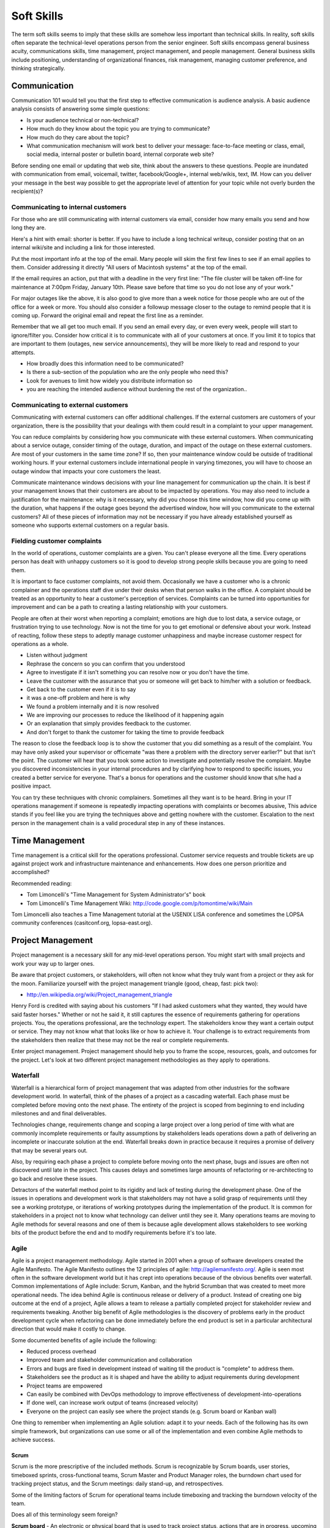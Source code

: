 Soft Skills
***********

The term soft skills seems to imply that these skills are somehow less
important than technical skills. In reality, soft skills often separate
the technical-level operations person from the senior engineer. Soft
skills encompass general business acuity, communications skills, time
management, project management, and people management. General
business skills include positioning, understanding of organizational
finances, risk management, managing customer preference, and thinking
strategically.

Communication
=============

Communication 101 would tell you that the first step to effective
communication is audience analysis. A basic audience analysis consists
of answering some simple questions:

* Is your audience technical or non-technical?
* How much do they know about the topic you are trying to communicate?
* How much do they care about the topic?
* What communication mechanism will work best to deliver your message: face-to-face meeting or class, email, social media, internal poster or bulletin board, internal corporate web site?

Before sending one email or updating that web site, think about the
answers to these questions. People are inundated with communication
from email, voicemail, twitter, facebook/Google+, internal web/wikis,
text, IM. How can you deliver your message in the best way possible to
get the appropriate level of attention for your topic while not overly
burden the recipient(s)?

Communicating to internal customers
-----------------------------------

For those who are still communicating with internal customers via email,
consider how many emails you send and how long they are. 

Here's a hint with email: shorter is better. If you have to include
a long technical writeup, consider posting that on an internal
wiki/site and including a link for those interested.

Put the most important info at the top of the email. Many people will
skim the first few lines to see if an email applies to them. Consider
addressing it directly "All users of Macintosh systems" at the top of
the email. 

If the email requires an action, put that with a deadline in the very
first line: 
"The file cluster will be taken off-line for maintenance at 7:00pm
Friday, January 10th. Please save before that time so you do not lose
any of your work."

For major outages like the above, it is also good to give more than a
week notice for those people who are out of the office for a week or
more. You should also consider a followup message closer to the outage
to remind people that it is coming up. Forward the original email and
repeat the first line as a reminder.

Remember that we all get too much email. If you send an email every day,
or even every week, people will start to ignore/filter you. Consider how
critical it is to communicate with all of your customers at once. If you
limit it to topics that are important to them (outages, new service
announcements), they will be more likely to read and respond to your
attempts.

* How broadly does this information need to be communicated?
* Is there a sub-section of the population who are the only people who need this? 
* Look for avenues to limit how widely you distribute information so
* you are reaching the intended audience without burdening the rest of the organization..

Communicating to external customers
-----------------------------------

Communicating with external customers can offer additional challenges.
If the external customers are customers of your organization, there 
is the possibility that your dealings with them could result in a
complaint to your upper management.

You can reduce complaints by considering how you communicate with these
external customers. When communicating about a service outage, consider
timing of the outage, duration, and impact of the outage on these
external customers. Are most of your customers in the same time zone? If
so, then your maintenance window could be outside of traditional working
hours. If your external customers include international people in
varying timezones, you will have to choose an outage window that impacts
your core customers the least. 

Communicate maintenance windows decisions with your line management
for communication up the chain. It is best if your management knows
that their customers are about to be impacted by operations. You
may also need to include a justification for the maintenance: why
is it necessary, why did you choose this time window, how did you
come up with the duration, what happens if the outage goes beyond
the advertised window, how will you communicate to the external
customers? All of these pieces of information may not be necessary
if you have already established yourself as someone who supports
external customers on a regular basis.

Fielding customer complaints
----------------------------

In the world of operations, customer complaints are a given. You can't
please everyone all the time. Every operations person has dealt with
unhappy customers so it is good to develop strong people skills because
you are going to need them.

It is important to face customer complaints, not avoid them.
Occasionally we have a customer who is a chronic complainer and the
operations staff dive under their desks when that person walks in
the office. A complaint should be treated as an opportunity to
hear a customer's perception of services. Complaints can be turned
into opportunities for improvement and can be a path to creating a
lasting relationship with your customers.

People are often at their worst when reporting a complaint; emotions are
high due to lost data, a service outage, or frustration trying to
use technology. Now is not the time for you to get emotional or
defensive about your work. Instead of reacting, follow these steps
to adeptly manage customer unhappiness and maybe increase customer
respect for operations as a whole.

* Listen without judgment
* Rephrase the concern so you can confirm that you understood
* Agree to investigate if it isn't something you can resolve now or you don't have the time.
* Leave the customer with the assurance that you or someone will get back to him/her with a solution or feedback. 
* Get back to the customer even if it is to say 
* it was a one-off problem and here is why 
* We found a problem internally and it is now resolved 
* We are improving our processes to reduce the likelihood of it happening again 
* Or an explanation that simply provides feedback to the customer.
* And don't forget to thank the customer for taking the time to provide feedback

The reason to close the feedback loop is to show the customer that you
did something as a result of the complaint. You may have only asked
your supervisor or officemate "was there a problem with the directory
server earlier?" but that isn't the point. The customer will hear
that you took some action to investigate and potentially resolve
the complaint. Maybe you discovered inconsistencies in your internal
procedures and by clarifying how to respond to specific issues, you
created a better service for everyone. That's a bonus for operations
and the customer should know that s/he had a positive impact.

You can try these techniques with chronic complainers. Sometimes all
they want is to be heard. Bring in your IT operations management if
someone is repeatedly impacting operations with complaints or becomes
abusive, This advice stands if you feel like you are trying the
techniques above and getting nowhere with the customer. Escalation to
the next person in the management chain is a valid procedural step
in any of these instances. 

Time Management
===============

Time management is a critical skill for the operations professional.
Customer service requests and trouble tickets are up against project
work and infrastructure maintenance and enhancements. How does one
person prioritize and accomplished? 

Recommended reading:

* Tom Limoncelli's "Time Management for System Administrator's" book
* Tom Limoncelli's Time Management Wiki: http://code.google.com/p/tomontime/wiki/Main

Tom Limoncelli also teaches a Time Management tutorial at the USENIX
LISA conference and sometimes the LOPSA community conferences
(casitconf.org, lopsa-east.org).

Project Management
==================

Project management is a necessary skill for any mid-level operations
person. You might start with small projects and work your way up to
larger ones. 

Be aware that project customers, or stakeholders, will often not know
what they truly want from a project or they ask for the moon.  Familiarize 
yourself with the project management triangle (good, cheap, fast: pick two):

* http://en.wikipedia.org/wiki/Project_management_triangle

Henry Ford is credited with saying about his customers "If I had asked
customers what they wanted, they would have said faster horses."
Whether or not he said it, it still captures the essence of requirements
gathering for operations projects. You, the operations professional,
are the technology expert. The stakeholders know they want a certain
output or service. They may not know what that looks like or how to
achieve it. Your challenge is to extract requirements from the
stakeholders then realize that these may not be the real or complete
requirements. 

Enter project management. Project management should help you to
frame the scope, resources, goals, and outcomes for the project.
Let's look at two different project management methodologies as
they apply to operations.

Waterfall
---------

Waterfall is a hierarchical form of project management that was adapted
from other industries for the software development world. In waterfall,
think of the phases of a project as a cascading waterfall. Each phase
must be completed before moving onto the next phase. The entirety of the
project is scoped from beginning to end including milestones and
and final deliverables. 

Technologies change, requirements change and scoping a large project
over a long period of time with what are commonly incomplete
requirements or faulty assumptions by stakeholders leads operations down
a path of delivering an incomplete or inaccurate solution at the end.
Waterfall breaks down in practice because it requires a promise of
delivery that may be several years out.

Also, by requiring each phase a project to complete before moving
onto the next phase, bugs and issues are often not discovered until
late in the project. This causes delays and sometimes large amounts
of refactoring or re-architecting to go back and resolve these issues.

Detractors of the waterfall method point to its rigidity and
lack of testing during the development phase. One of the issues in
operations and development work is that stakeholders may not have
a solid grasp of requirements until they see a working prototype,
or iterations of working prototypes during the implementation of
the product. It is common for stakeholders in a project not to know
what technology can deliver until they see it. Many operations teams
are moving to Agile methods for several reasons and one of them is
because agile development allows stakeholders to see working bits
of the product before the end and to modify requirements before
it's too late.

Agile
-----

Agile is a project management methodology. Agile started in 2001
when a group of software developers created the Agile Manifesto.
The Agile Manifesto outlines the 12 principles of agile:
http://agilemanifesto.org/. Agile is seen most often in the software
development world but it has crept into operations because of the
obvious benefits over waterfall. Common implementations
of Agile include: Scrum, Kanban, and the hybrid Scrumban that was
created to meet more operational needs. The idea behind Agile is
continuous release or delivery of a product. Instead of creating one big
outcome at the end of a project, Agile allows a team to release a
partially completed project for stakeholder review and requirements
tweaking. Another big benefit of Agile methodologies is the discovery of
problems early in the product development cycle when refactoring can be
done immediately before the end product is set in a particular
architectural direction that would make it costly to change.

Some documented benefits of agile include the following:

* Reduced process overhead
* Improved team and stakeholder communication and collaboration
* Errors and bugs are fixed in development instead of waiting till the product is "complete" to address them.
* Stakeholders see the product as it is shaped and have the ability to adjust requirements during development
* Project teams are empowered
* Can easily be combined with DevOps methodology to improve effectiveness of development-into-operations
* If done well, can increase work output of teams (increased velocity)
* Everyone on the project can easily see where the project stands (e.g.  Scrum board or Kanban wall)

One thing to remember when implementing an Agile solution: adapt it to
your needs. Each of the following has its own simple framework, but
organizations can use some or all of the implementation and even combine
Agile methods to achieve success.  

Scrum
^^^^^
Scrum is the more prescriptive of the included methods. Scrum is
recognizable by Scrum boards, user stories, timeboxed sprints,
cross-functional teams, Scrum Master and Product Manager roles, the
burndown chart used for tracking project status, and the Scrum
meetings: daily stand-up, and retrospectives.

Some of the limiting factors of Scrum for operational teams include
timeboxing and tracking the burndown velocity of the team. 

Does all of this terminology seem foreign?

**Scrum board** - An electronic or physical board that is used to track
project status, actions that are in progress, upcoming work, and completed
work. A basic Scrum board will have three columns: Todo, In Progress.
Done. Items in todo are the up and coming work, items in "In Progress"
are currently being worked during this sprint. Done is fairly self
explanatory. Assignments can be tracked by sticky note on a white board
or via an electronic Scrum board.  The Scrum board also has rows. These
are referred to as swimlanes. Rows can be labeled with project names
and it common to have the very first swimlane titled "unplanned work"
for operations tasks that fall on the team.

**Electronic Scrum board** - Electronic Scrum board software can be great if
your team is geographically distributed. All members of the team can see
and update the board from remote locations. The downside of electronic
versions is getting the team to keep the application open and updated.
Burndown can also be computed automatically making it easier for
management to see progress.

**Physical Scrum board** - Often a whiteboard with a grid made of electrical
tape. The swimlanes and tasks are marked by sticky notes. The team names
can be post-it flags or some other marker. The downsides to a physical
board include manual tracking of burndown, stickies falling off the
board onto the floor (hint: Buy the Post-It super sticky notes or use
tape or magnets), and lastly distributed teams cannot see the board
easily. The upside to a physical board is visibility. The board can be
placed in a prominent location where the operations staff can see it
every day. This makes for easy daily stand-ups. It also allows members of
the team to walk up to the board and have conversations with other
members of the team about the work in progress.

**Sprint** - A sprint is a duration of time defined by the team when the work
will be done between Scrum meetings. Work is chunked into pieces small
enough to fit within the sprint window. A sprint window might be a week,
two weeks, four weeks, or whatever length of time seems to fit your
team. During the sprint, operations staff focus on the work agreed upon
at the beginning of the sprint. Organizations can define how unplanned
work will be dealt with during a sprint. Sometimes it is helpful to be
able to tell a customer that we can prioritize that project request in
two weeks at our next sprint meeting instead of feeling like operations
has to drop everything for a last minute request. Sprints are somewhat
rigid and can break down with operations because the work doesn't neatly
fit within a timeboxed window. The team will also provide time estimates
for each task.

**Daily Standup** - This is a short daily meeting with the team at the
Scrum board (virtual or physical). The person in the Scrum master role
leads the daily stand-up by asking each team member a few questions:
 
* What are you working on?
* Are there any impediments?
* Do you need anything to be successful?

Each member of the operations team now knows what is expected of him/her
for the day. Sometimes this is bad if the team is also responsible for
trouble tickets or responding to reactive work such as service outages. 

**Burndown** - The burndown tracks estimates of time with the actual time
spent working on a project's tasks. The resulting chart will show a
project approaching 0 as the level of effort needed to complete the
project winds down. Teams get better at estimating with experience.
Burndown can also show you if a project is taking longer than planned or
a head of schedule. Building a burndown chart can involve some Excel foo
(or choose your graphing application of choice). It is common to build
formulas in excel that will automatically update a pivot chart showing
the project tracking. Some burndown charts are very complex and others
are simple. Your organization has to decide how fancy to get with this
tool.

**User stories** - In Agile software development, user stories can be feature
requests, bugs, or modules the team plans to code for a product release.
In operations, user stories can be small or large projects. Smaller
projects are usually broken down into smaller more easily digestible
pieces otherwise a project can park in a swimlane for an inordinately
long time bringing down team morale and potentially impacting
productivity. Teams should see positive outcomes and accomplishments
across the swimlanes.

**Cross-functional teams** - In a development environment, a cross-functional
team could include developers, testers, management, and operations. The
purpose is to introduce DevOps to software development by including
roles that have a stake in the project at different levels. In
operations, a cross-functional team could include people from systems
administration, networking, security, and management.

Kanban
^^^^^^

Kanban is a much less prescriptive Agile implementation. Kanban can be
recognized by a similar task board to Scrum but often there are more
columns. Kanban's strength is the work in progress (WIP) limit. Kanban
doesn't require roles, timeboxing, or burndown tracking like Scrum. 

Because there is no timeboxed sprints, work continuously moves across
the swimlanes on the Kanban board. Daily stand-ups are critical in Kanban
because there isn't a touchpoint at the end of a sprint to review
completed work effort. Kanban boards can have several additional columns
to assist in the management of this continuous work flow. An example
Kanban board may have "Coming soon" "Review" "Available" "In progress"
"Acceptance" "Completed."  The purpose of these additional columns is to
enable teams to pull work into the "In progress" column as they finish
other work. The "In progress" column and other columns will have what is
called a WIP limit. There are a few schools of thought regarding WIP
limits. Each organization must experiment with the WIP limit until a
sweet spot is found for operations. 

In Kanban for operations, the columns can be varied across teams or
organizations. These columns are only provided as an example. Your
organization needs to find the Kanban workflow that works best for your
team.  There are several good resources that explain various ways of
configuring a Kanban board. Sticking with the current example, let's
review the columns in our example Kanban board so you can understand
their purpose.

* Coming soon - these are tasks, projects, or user requests. They are un prioritized and may be big or small.
* Review - These are tasks that are prioritized by management or the
* team during the daily stand-up. They are put "in the hopper" so to speak as work items that should be reviewed and possibly broken into smaller pieces if they are too large. The downside of too large is similar to Scrum when the user stories were too broad. If an in progress items its in the active queue too long, it takes up a WIP slot and can make it difficult to understand if the team is making progress on that item.
* Available - This item has been reviewed, broken into a reasonable sized task and approved by management or the team to be pulled into the active column at the next opportunity.
* In progress - Similar to Scrum, these are the tasks being worked actively by the team.
* Acceptance - When someone on the team considers a task complete, s/he moves it to this column. Acceptance means it is discussed at the next daily stand-up and possibly accepted as done by the team. Acceptance can also mean stakeholder acceptance. This could also be a testing phase for something that is rolling toward production. If something idles too long in this column, it will hold up other work because of the WIP in progress limits placed on this column. 
* Completed - These are tasks that are accepted as completed and put into production.

**Work in Progress (WIP) limits** WIP limits define the maximum number of
tasks that can appear in that column on the Kanban board. The two
schools of thought that seem to pervade include:

* 2n-1 - where n = the number of people on the operations team. The reason for this is to enable team members to work together on some tasks but to give enough tasks so team members stay busy.

* n-1 - where n = the number of people on the operations team.  The
* reason for this is to encourage collaboration on the team and not to
* overwhelm them with too many tasks. If someone on the team completes all of his/her work, that person should be able to pull the next available task from the "Available" column. 

What is the risk of having a WIP limit too low or too high? A high WIP
limit might mean the team is taking on too much at one time. Each member
of the team may get overwhelmed with the amount of work. Consider these
are reviewed daily in the stand-up meetings and team members can pull new
work from the "Available" column when current work moves to
"Acceptance." Also high WIP limits mean that team members are less
likely to work together on projects or tasks because each person has
his/her own work to complete.A WIP limit that is too low could create a
bottleneck, disallowing a team member from pulling new work into
the "In Progress" queue because other people on the team have hit
the WIP limit with their own work. The WIP limit is a sweet spot
that your organization needs to discover through experimentation.

Whenever there is a bottleneck in Kanban, the team can refocus its
efforts on the item stuck in the flow in order to unblock progress
across the board. WIP limits force this to occur because a column with a
WIP limit of 3 on the acceptance column will not allow any tasks to move
to that column if there are already 3 items waiting for acceptnaca. It
is a way to keep work moving across the board.

Scrumban
^^^^^^^^

Scrumban is a hybrid of the two previously mentioned methodologies.
Operations teams seem to embrace Kanban or Scrumban because of the
flexibility of re-prioritizing daily and the WIP limits that keep the
team from getting overwhelmed. Organizations can choose to track
burndown and use project roles within Scrumban. This method can really
be an a la carte hybrid of Scrum and Kanban.

Agile Toolkit
^^^^^^^^^^^^^

jira
http://www.atlassian.com/software/jira/overview


The Tao of DevOps
=================

What is DevOps
--------------

DevOps seeks to include the IT operations team as an important
stakeholder in the development process. Instead of developers solely
coding to meet the stakeholder's requirements on time and on budget,
they are also held responsible for how easily it deploys, how few
bugs turn up in production, and how well it runs. Basically, how
easily can operations support the product once it rolls into
production. Instead of bringing operations into the conversation
after the product is complete, the DevOps methodology includes
operations in the development stream.

Development's view: 

* Roll a product out to meet customer specifications within a certain timeframe
* Continuous delivery means recurring change as bugs are fixed and features added
* fast changing environments are needed to support dev
* agility is key

Operation's view:

* supporting the product for customers
* keeping a handle on IT security
* planning for deployment to production state 
* changes are slow/incremental
* consistent environments are needed to support operations
* stability is key

Why DevOps is important
-----------------------

In organizations where DevOps is not a priority, development is
often viewed as customer-focused by trying to solve problems and
deliver solutions while operations is viewed as a barrier to
development's mission.  By combining these two, often competing
mindsets, both sides can be satisfied and the result is a product
that potentially has fewer bugs, higher availability, increased
security, and a process for improved development over the life of
the product that works for both the developers and the operations
people.

Some are also talking about implementing a DevOps methodology in pure
operations teams. In this scenario the operations team is also
Development because they stand up a webserver, provision virtual
machines, or code configuration management systems. In this case,
operations needs to wear both the development and operations hats by
meeting customer needs while also addressing security and supportability
of the solution.

What isn't DevOps
-----------------
A person cannot be a DevOp. You don't hire a DevOp. 


Business Acumen in Operations
=============================

What is business acumen? Business acumen a leadership competency simply
defined as a general understanding of business principles that leads
to an organization's success. We aren't trying to turn every operations
person into a senior executive, but development of business
acumen as applied to operations can sure help to bridge the gap
between your organization's senior leadership and the operations
team. Business acumen as applied to operations works on multiple
levels. In many organizations, operations is a service unit within
the larger organization but it also serves the needs of the
organization as a whole. The savvy operations person will look at
operations within that context, applying the following skills to
appropriately position operations and act with the best interests of the
greater organization in mind. This also helps when trying to make your
organization DevOps friendly.

Distilling the definition of business acumen for operations yields the
following important skillsets:
* Understand the role of operations within the context of your organization to correctly position operations. 
* Think broadly about decisions and act decisively 
* Support and promote change as needed
* Develop basic business skills that allow operations to communicate within the executive suite

Understanding the role of operations
------------------------------------
Under any of the operations professions, the most fundamental role
of the operations person is to deliver services to a set of customers.
To build upon this further, the operations person maintains existing IT
infrastructures, translates customer requirements into tangible and
actionable solutions, assists in the protection of customer information
and services, and advises stakeholders on application of technology
under existing limitations of time, money, or capabilities.

By thinking of operations as a business unit instead of a forgotten
office within the organization, the operations engineer is already
thinking at the correct level to assess how to support the needs
of the organization.

Understand how your organization competes within its industry.
Commercial entities, non-profits, educational institutions, government
agencies all measure success in some way. For commerce, it will be sales
and profit. For educational institutions, it might be numbers of
incoming students and retention rate of students. For a non-profit it
might be the number of people willing to give to support the work of the
organization and the number of people who use its services.

All of this leads to correct positioning of operations within your
organization.

* What are the core competencies of operations and how do they serve the internal business units and the organization as a whole?

* What core competencies are you missing and should develop in order to better support your organization's mission?

Maintaining Existing IT Infrastructures
^^^^^^^^^^^^^^^^^^^^^^^^^^^^^^^^^^^^^^^

The most visible role of Operations is to maintain the status quo.
For the system administrator this means maintaining servers and
processes such as logging, monitoring, backups, authentication, or
naming services. For the network administrator it means maintaining
routers, switches, the edge network, gateways, or the relationship
with the corporate Internet Service Provider (ISP). A security
engineer might be responsible for maintaining a vulnerability
scanning capability, incident response policy and processes, intrusion
detection systems, firewalls, and a customer security awareness
training program. Operations may also be responsible for maintaining
access to internal services (e.g. financial systems, corporate content
management systems, procurement systems, etc.) that may impact the
various business units within the organization. These roles are
distinct but there is sometimes overlap between them in smaller
organizations where fewer people server in multiple roles.

Translating Customer Requirements
^^^^^^^^^^^^^^^^^^^^^^^^^^^^^^^^^
Operations roles are customer service positions. These careers
require a level of customer interaction because the services delivered
by the Operations professional must be driven by customer needs.
In this case, customer is used to mean the business, organization,
or other entity that is employing the Operations professional. Some
questions to ask to help the Operations person understand requirements
from the customer perspective:

* What is the core mission of this organization?
* How does Operations support, hinder, or allow your organization to innovate for the mission?
* Who are your core customers (internal, external, or both)?
* What does the organization need from the Operations professionals?
* Why should this organization come to these Operations people for this service or solution? (What is the value proposition for Operations within this organization?)?
* How could Operations provide more value: higher level of competitiveness, faster service delivery, stronger security, or other benefit that aligns with the mission?

Translating customer requirements is key to focusing the efforts
of Operations. Operations work can be a slippery slope where the
professionals are spreading themselves too thin on projects and
deliverables that do not serve the organization's mission. One way
to focus the efforts of Operations is to answer these questions and
to ensure that the Operations organization, whether insourced or
outsourced, is delivering services that provide the most value.

Protection of Information and Services
^^^^^^^^^^^^^^^^^^^^^^^^^^^^^^^^^^^^^^

Often the Operations professionals in an organization are the people
who most completely understand the technical risk to organizational
assets from an IT perspective. Senior management within an organization
will usually understand risks related to financials, competition,
manufacturing, etc. but they often do not understand IT enough to make
an informed decision. Operations professionals are the ones with the
deep-dive technical expertise required to comprehend risks, threats,
vulnerabilities, and countermeasures then translate them into
language senior management can understand.

This is another area where the Operations professional is communicating
with the organization's leaders to advise on appropriate actions
to address IT security where it makes sense for the organization.

Areas where organizations need the Operations professional
to advice on IT security could include threats to data from internal
and external sources, hardware failure, site availability or
resilience, data preservation, and information integrity. Again,
these areas are dependent on the organization's mission.

For example: an ecommerce organization will most likely want strong
site availability and protection of customer personal information.
The Operations professionals might build a site with high resilience
and availability including use of Content Delivery Networks (CDNs),
strong encryption not only for the ecommerce session but also data
at rest, role-based access for internal employees accessing customer
information to reduce access to only those people who need access
to that information. Organizational leaders often do not understand
how these solutions are implemented so it is up to the Operations
professional to communicate the threat, solution, cost, impact to
the organization of implementing the solution.

Advising within Current Limitations
+++++++++++++++++++++++++++++++++++

The Operations professional who advises an organization must also
consider limitations that impact the potential solution. Cost,
timing, expertise within the organization, available time of the
people who would implement the solution, or IT security issues may
be considerations. For example, decision makers within the
organization will need to know what is possible and for what cost
so they can make the decision how to spend the organization's money.
Good, fast, or cheap (pick two): it may be the Operations professional's
responsibility to explain this concept from an IT perspective.

Thinking broadly and acting decisively 
--------------------------------------

These people can look at a problem from the viewpoint of other
people and business units within the organization. Instead of insular
thinking, they come at a problem with a broad-minded perspective.
How do decisions impact other areas of the organization and,
alternatively, how does the organization view this particular issue?
Those with strong acuity for business will see the big picture and
be able to understand the implications of a decision on more than
just operations.

In some cases it may not be a problem, but an opportunity that injects
potential life into an organization or recalibrates it. Business
leaders, stakeholders, customers or whatever you call them often don't
understand what technology can do for them. Operations should understand
the organization well enough to see where technology can support
innovation. This leads into change as a constant.

What would it take to make this happen? What are the missing ingredients
for success?

Promoting Change 
----------------

The operations world changes rapidly, more rapidly than other sectors.
Operations people cannot afford to to a specific operating environment,
hardware platform, or technical solution because the industry has
already started moving toward the next innovation. 

Building basic business skills
------------------------------

Basic business skills could be as simple as learning to use Excel
to build a basic budget or navigating internal business systems and
such as procurement, capital expenditures (CapEx), contracts.  Some
skills are the same everywhere (e.g. Excel) and some require study of
the internal organization (e.g. procurement). Understanding CapEx means
being able to compute depreciation but also understanding the CapEx
calendar within your organization, how that money is spent, and how to
request capital spending using your organization's process.

Budgeting and Financial Skills
^^^^^^^^^^^^^^^^^^^^^^^^^^^^^^

A basic knowledge of Excel includes formulas, formatting for
readability, using multiple worksheets, and importing external data,
More advanced Excel knowledge includes use of macros and pivot tables.

Some operations folks use other Excel-like programs such as OpenOffice
or LibreOffice spreadsheet programs. Use caution when using something
that your senior leaders do not use. If your whole organization has
adopted LibreOffice as the standard spreadsheet application, that works.
The problem occurs when your boss wants to share your spreadsheet with
some of the organization's senior leaders and the file format doesn't
translate exactly or the file is unreadable to them. In this case, you
are trying to bridge the gap between operations and the executive suite,
so try to use their tools when possible to avoid small issues that can
cause frustration to the people you are trying to persuade.

Building a basic budget includes institutional knowledge. How is
employee labor computed?  You need to understand what income you have 
and where it comes from? Are any employees billable to other projects?
You may have a flat budgetary structure with a single cost center
for all labor or you may have multiple cost centers. Is there any
income that has special restrictions? How do you purchase things such as
parts, services, software, contractor services?  Do you have to account
for overages or money not spent at the end of the fiscal year?

Generally organizations have financial people who can provide reports
for various cost centers. If operations fits neatly within one or more
cost centers, these reports can help you build your budget. If
operations is combined with other projects or business units, then the
work of separating operation's budget becomes a bit more complex.
Starting with these reports is a good first step.

To really understand how these reports work, you should understand how
operations is paid and how it spends within the organization. 

How is operations funded?
+++++++++++++++++++++++++

* Where does operation's base funding originate?
 * Is Operations billable or do they have constant funding from year-to-year?
 * Does someone need to request this money or is it always there?
 * How are pay increases funded?
 * Is there only one source of money or are there multiple income streams?
* Does everything come out of one cost center or are there multiple cost
centers?
 * If multiple, are they broken down by project, type of expenditure (labor, contractors, services, supplies? 
* Is any of the money special (does it expire, come with strings/hooks to specific projects? billables?)

How does operations spend?
++++++++++++++++++++++++++

* How are employee salaries computed to include benefits and overhead?
* How are contractors paid?  In some organizations, money must be allocated up front and cannot be reclaimed even if not spent until after the contract has completed or the fiscal year has ended.
* How do operational purchases work within your organization (parts, services, software, training, travel, supplies)?  Who pays for these purchases? Who tracks these expenses?
* Does your organization have a CapEx process and where does that money originate?  Does depreciation impact your budget?

Answering these questions and looking at reports from within should give
you most of the answers you need. You may have to implement your own
tracking to get some answers.

Why would any sane operations person want to go through all of this to
assemble a budget:

* Operations is understaffed and wants to ask senior management to hire more people
* There has been staff turnover and operations needs to fill those positions. How much is available and what opportunities exist to do something different? 
* Senior management is asking hard questions about the operations budget (e.g. why do we spend so much on operations, where does the money go?).
* You want to bring in a student or contractor to help with some short-term work but you need to demonstrate that operations is spending wisely in order to get approval for an increase.

Budgeting for impact
++++++++++++++++++++

Just putting numbers in a spreadsheet isn't budgeting. What do the
numbers tell you? Are you spending too much on senior people?
Equipment?  Vendor maintenance? Where is the majority of your
spending (commonly it is labor)?  An easy to present budget can
also help you to understand if operations is well managed. 

Take that same view of the budget that gave you visibility into
operations and use it to support a request or a claim to senior
management. 

Let's take the example of a senior person leaving the organization.
Operations needs to fill that slot with a new person to avoid getting
overwhelmed. 
* Does this vacant position present an opportunity? 
* Does operations need to hire someone with specialized experience in a new area? 
* Could operations benefit from hiring two junior level people using the same salary slot as the former senior person? Does that work mathematically within your organization's hiring rules?
* Could you reduce the overall cost of operations to help the organization by hiring one junior person and growing that person?
* Could you hire a junior person and use the remaining money to refresh hardware or invest in a new technology to help the organization?

You can probably see how you could make some of these arguments
mathematically in a spreadsheet. The part that is missing is the "why"
and that's where the impact comes in. Senior management may say that
operations needs to reduce overall costs. This is when you need
non-numerical supporting evidence to persuade management that operations
does need to hire a specialist or make the case for an apprentice that
would achieve a cost savings but would reduce capabilities until the
person came up to speed within the operations team. Budget decisions
have consequences, make sure those impacts are clearly illustrated
within the numbers but also be prepared to explain the non-monetary
impacts. This includes risks to the organization such as reduction in
capabilities.

When preparing for a big budget presentation where you are asking for
a decision that will impact operations, consider the following
supporting strategies:
 
* Enlist customer support. Customers are asking for improved capabilities, better response, new technology. How can they provide input to management that operations needs more or different resources to serve them better?

* Find out if there are any new initiatives within the organization that would rely on specific expertise or additional operations resources.  This demonstrates a tangible need (e.g. Project X will require 50% of someone from operations to implement their technical plan).

Using these additional supports requires knowing your organization and
having a good relationship with your customers. Ideally customers come
to operations in the planning stages of new projects in order to get
feedback on potential technology issues before they begin work.  That
makes this step a bit easier. If not, then you can begin your
reconnaissance by talking to project leaders or middle management within
the organization. 

* Are you planning anything new in the next year?
* What projects is your group starting?
* What technologies are we not using that you think would make your unit more productive?
* Does operations provide the right level of support to your division?

**Exercise:**

Now, the budget you build should directly respond to the problem or
issue you are trying to address. Choose a scenario from above or make up
your own. 

* How would you build a basic budget to persuade senior management on your issue? 
* What would be important to highlight? 
* What non-monetary supporting information would help your cause?

Distilling information for impact
^^^^^^^^^^^^^^^^^^^^^^^^^^^^^^^^^

This skill goes hand-in-hand with budget but it is also an excellent
standalone skill. Operations deals with complex implementation of
technology whether or not you realize it. To the non-technical person,
the architectural diagram on your whiteboard looks like a Rube Goldberg
machine.

The further up the management chain you go, the more distilled your
information should get. Senior leaders do not usually need or want
deep-dive technical detail. When presenting a complex solution, it is
fine to have one diagram that is completely unintelligible to them as
long as it is only used to to demonstrate that operations did more than
throw a blade in a rack and spin it up to achieve the solution. The most
important part of the presentation is the part where you answer the
questions in the heads of your senior leaders even before they ask them. 

What are their questions?

What are we trying to accomplish? 
What do we do today and how is this better?
How do we know this is the best solution? 
Do we have the right people to make it happen?
How much will it cost?
How long will it take?
What is the benefit if we do it?
What is the risk if we don't do it?
How do we know if it worked?

**Exercise**

Take an idea you have and use the questions above to try to build a case
for senior management to fund this idea.

Specific Examples
=================

Below are some specific examples to demonstrate the importance of soft
skills in operations. In each example, soft skills closed the deal
because they enabled the operations person to see the situation from
other perspectives and communicate the needs of operations in terms of
the organization as a whole.

Selling system changes and new proposals
----------------------------------------

Negotiating budgetary constraints vs. need/want requirements
------------------------------------------------------------

Evaluating a product offering
-----------------------------

The cost benefit analysis
^^^^^^^^^^^^^^^^^^^^^^^^^

Navigating the capital expenditure process
------------------------------------------

The importance of Documentation
===============================

What to document
----------------

* Runbooks? SOP? (cparedes: might be worthwhile even though we want to automate
  SOP's away as much as possible - what should we check at 2 AM? What do folks
  typically do in this situation if automation fails?)

* Architecture and design (cparedes: also maybe talk about *why* we choose that
  design - what problems did we try to solve? Why is this a good solution?) How
  to manage documentation

Documentation through Diagrams
------------------------------

**Anecdote** At one job we had a single network engineer. He had a
habit of walking up to a whiteboard to explain something to the
systems folks. He would proceed to draw what we considered a
hyper-complex-looking diagram showing the current or future state
of some networking solution. We could never keep his configurations
in our heads like he did and he wasn't always around when we had a
question. One of us figured out that we should take a picture of
the whiteboard after he finished drawing. These pictures went into
the operations wiki. They weren't beautiful but they saved us time
when we could easily refer back to the pictures we took.

Diagrams don't always have to be professional visio-quality to count as
documentation.

Functional diagrams

Technical diagrams

Working with other teams
========================

Learning and strategies for improvement
=======================================

Explicit vs Tacit knowledge
---------------------------

*Explicit knowledge* can be defined as that gained from books or listening to a 
lecture. Basically some form of reading or auditory resource. It is typically
easy to transfer to others, an example would be a manual for driving and 
operating a car.

*Tacit knowledge* can be defined and describes as that gained from experience, 
action and practice. It is typically difficult to transfer this type of 
knowledge to other people. A good example would be flying a plane.

Let's start off by making a distinction between different types of knowledge. 
The practice of system administration relies heavily on both types of learning 
so just one type of experience is not enough to be great in this field.
Essentially, the two knowledge types work hand in hand. So for example, reading
a ton of books, while useful in its own right will not be nearly as effective 
as reading books and then applying the knowledge gained from hands on 
experience. Likewise, if somebody never bothers to pickup a book and relies 
entirely on hands experiences they will not be as knowledgeable as someone who 
incorporates both types of knowledge. It is in the opinion of many in the field
that much more can be learned from hands on experience than by books alone.

Types of learning
-----------------

There has been a good deal of research done on this subject but for the purposes
of this post I would like to boil this all down to what are considered the three
primary or main styles of learning. Types of learning play an important role 
because they work hand in hand with explicit and tacit knowledge. Each one of 
these different styles represents a different sort of idiom to the learning 
experience. So here they are:

* Visual
* Auditory
* Kinesthetic

It can be argued that employing a good variety of learning and study methods 
would be the most appropriate way to develop your skills as a sysadmin or any 
other career related in the operations field. Instead of saying
that one is better than another, one should employ all of these
types learning in their own life.  Take a look at yourself and
figure out how you learn best and then decide which method(s) are
the most and least helpful and then decide how to make these styles
work to your advantage.

For example, having a piece of reading material as a reference or as an 
introduction is great. If the subject material is difficult and isn't easily 
understood, a good next step to take is internalizing things by listening to or 
watching others. Finally, with a good enough understanding about a topic, 
quickly put things into your own experiences. It is much more easy to remember 
things when you are able to experience them yourself.

Learning strategies
-------------------

It is important to highlight some of the major tactics that can be utilized when
attempting to learn a new subject. Here are some different strategies and 
techniques for learning new and difficult to understand information. Many of 
these strategies work together or in tandem so they may described more than 
once.

**The Feynman technique** – This is as close to the end all be all that there is
when it comes to learning. Everybody is probably familiar with this one, but am
guessing the name is unfamiliar. This technique is used to explain or go 
through a topic as if you were teaching it to somebody else that was just 
learning about it for the first time. This basically forces you to know what 
you’re talking about. If you get stuck when trying to explain a particular 
concept or idea, make a note of what you are struggling with and research and 
relearn the material until you can confidently explain it. You should be able 
to explain the subject simply, if your explanations are wordy or convoluted you 
probably don’t understand it as well as you think.

**Reading** – This is a great technique to get an introduction to a topic by 
reading up on (and bookmarking) what information you feel to be the most 
important, whether it be official documentation, RFC’s, books, magazines, 
respected blogs and authors, etc. It is a good idea to take very brief notes 
when something looks like it would useful so to try it out yourself.

**Watching/Listening to others** – After getting a good idea from reading about 
a subject it is good to reinforce this by either watching demonstrations, 
videos, listening to podcasts, lectures or anything else that will show how to 
get a better idea of how to do something. An example of this would be to put on
a podcast. It kills time as well as improves knowledge at the cost of nothing.
Very efficient! The same with videos and demonstrations, the only thing holding
you back is the motivation.

**Try things for yourself** – Sometimes this can be the most difficult approach 
but definitely can also be the most rewarding, there is nothing better than 
learning things the hard way. Try things out for yourself in a lab or anywhere 
that you can practice the concepts that you are attempting to learn and 
understand.

**Take notes** – This is important for your own understanding of how things 
work in a way that you can internalize. Take notes on simple things like 
commands you know you won’t remember, related topics and concepts or even just 
jotting down keywords quickly to Google for later on. This goes hand in hand 
with the reading technique described above, just jotting down very simple, 
brief notes can be really useful.

**Communicate with others** - There are plenty of resources out there for 
getting help and for communicating and discussing what you learn with others. 
/r/sysadmin would be a good starting point. IRC channels are another great 
place to ask questions and get help, there are channels for pretty much any 
subject you can think of out there. There are good sysadmin related channels at
irc.freenode.net, if you don’t already utilize IRC, take a look.

**Come back later** – Give your brain some time to start digesting some of the 
information and to take a step back and put the pieces together to begin 
creating a bigger picture. If you have been working on learning a new concept 
or subject and felt overwhelmed and feel stuck, take a break. Do something 
completely different or think about something else entirely and came back to 
the subject later on with a fresh perspective. Sometimes these difficult 
subjects just take time to fully understand so taking breaks and clearing your 
head can be very useful.

**Sleep on it** – Have you ever heard of the term before? This may sound crazy 
but sometimes if there is a particular problem that you're struggling with, 
think about it before going to sleep. By blocking out all outside interference
and noise it is much easier think about, come up with fresh perspectives and 
ideas and often times you will wake up with an answer the next morning.

**Break stuff** – One of the best ways to incorporate a number of these 
techniques is to intentionally break stuff in your own setups. Triple check to 
be sure that nothing important will get broken first and then go ahead and give 
it a try. A much deeper and more intimate relationship with the way things work, why they 
work and how they get broken occurs when things get broken. The great thing about 
using this method is that it is almost always useful for something in the future, 
whether it be the troubleshooting skills, the Googling skills or the specific 
knowledge in the particular area that needed to be fixed.

**Practice, practice, practice** – There is just no way around it.To get 
better at something one must dedicate time and be prepared to practice like an 
absolute maniac. For operations roles and system administration
this can partially come from practical job experience but it also
comes from dedicated study and lab time. The hands on component is
where most experience and time will come from and becoming better
doesn’t just happen, it takes cultivation and time, just like with
any other skill. Stick with it and never stop learning and improving
on your skillset through practice and experience.

Things to keep in mind as you learn how to be an engineer
=========================================================

General Tips for improvement
----------------------------

These simple tips can go a really long way. There is no magical instant way to 
improve yourself. If you take nothing else, just remember the following. The 
best way to see results and really work on yourself starts by changing your 
habits, working hard and being consistent.That might not be what you are 
looking for, but it has been proven to be true time and again that
even by making just these few adjustments can go a long way in
becoming better at what you do.

**Exercise** - Just doing a Google search will reveal all the
information on the massive benefits of proper exercise. Even just
this one tip can make a huge difference in the way you think and
feel. It is not recommended to completely change the way you live
your life when starting out, especially if you are sedentary. Just
make a simple change as something to start with and work from there.
There are many benefits of exercising and working your body regularly
will help you improve your mind.

**Sleep** - This is probably the most important thing to remember when you are 
trying to work on hacking your mind and improving yourself. 8 hours of sleep 
seems to be the general rule of thumb, and it should not be overlooked when you 
are evaluating yourself and your goals for getting to where you want to be. If 
you want to wake up early, you need to go to sleep early, it really is as simple
as that. It is also important to be consistent on your sleep schedule so your 
body can get used to when it should slow down and when it should speed up (even 
on weekends!). For example, getting in a routine of winding down at a certain 
time, say 9 pm every night by reading a book for an hour to train your body 
that it is time to sleep. Read until say 10 pm every night if you want to wake 
up at 6 am to get the sleep consistency your body needs, also giving your body 
enough time to repair and heal itself to get up and going.

**Diet** - Also important. Everybody is different so please take this advice at
face value. As with anything else, it is not recommended to go all out and 
make completely polar changes to every eating habit at once. You will crash 
and burn like many others.So while it may work for some you generally will be
safer and more likely to make a lasting impact if you take things slowly. Work 
on one thing at a time and gradually make the changes to improve your diet and 
health. As an example, start by cutting out something small, like cutting out 
a particular type of food that isn’t exactly healthy. Not entirely, but even 
just cutting back is a good first step. Basically doing something is better 
than doing nothing.

Golden rules for careers in ops
===============================

* Be likeable
* Learn to code
* Take backups seriously
* Learn patience

Ways get help, keep sharp, learn new skills, and network within the community
=============================================================================

Subreddits
----------

* /r/sysadmin
* /r/networking
* /r/netsec
* /r/vim
* /r/python
* /r/programming

Podcasts
--------

* Security Now! - Security
* The Linux Action Show! - Linux focused podcast
* Techsnap - Various IT topics
* Hak 5 - Hacking and security related
* Podnutz Pro - Various IT topics
* My Hard Drive Died - Hard Drive focused podcast
* Windows Weekly - Windows news
* Packet Pushers - Networking
* RunAs Radio - Various IT topics
* The UC Architects - Exchange, Lync
* The PowerScript Podcast - Powershell

IRC Channels
------------

RSS Feeds
---------

Mailing lists
-------------

Local user groups
-----------------

LOPSA
-----

Twitter
-------

ServerFault
-----------

Sign up and participate. As your own questions, but also answer questions that
look interesting to you. This will not only help the community, but can keep you
sharp, even on technologies you don't work with on a daily basis.

Books (and concepts worth "Googling")
-------------------------------------

* Time Management for System Administrators, Thomas Limoncelli
* The Practice of System and Network Administration, Thomas Limoncelli
* Web Operations, John Allspaw and Jesse Robbins
* The Art of Capacity Planning, John Allspaw
* Blueprints for High Availability, Evan Marcus and Hal Stern
* Resilience Engineering, Erik Hollnagel
* Human Error, James Reason
* To Engineer is Human, Henry Petroski
* To Forgive Design, Henry Petroski

